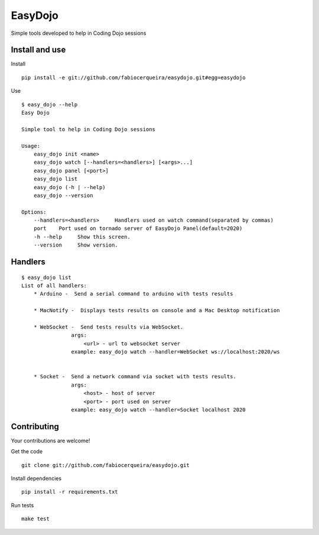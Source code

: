 EasyDojo
========

Simple tools developed to help in Coding Dojo sessions

Install and use
---------------

Install ::

    pip install -e git://github.com/fabiocerqueira/easydojo.git#egg=easydojo

Use ::

    $ easy_dojo --help
    Easy Dojo

    Simple tool to help in Coding Dojo sessions

    Usage:
        easy_dojo init <name>
        easy_dojo watch [--handlers=<handlers>] [<args>...]
        easy_dojo panel [<port>]
        easy_dojo list
        easy_dojo (-h | --help)
        easy_dojo --version

    Options:
        --handlers=<handlers>     Handlers used on watch command(separated by commas)
        port    Port used on tornado server of EasyDojo Panel(default=2020)
        -h --help     Show this screen.
        --version     Show version.

Handlers
--------

::

    $ easy_dojo list
    List of all handlers:
        * Arduino -  Send a serial command to arduino with tests results 
        
        * MacNotify -  Displays tests results on console and a Mac Desktop notification 
        
        * WebSocket -  Send tests results via WebSocket.
                    args:
                        <url> - url to websocket server
                    example: easy_dojo watch --handler=WebSocket ws://localhost:2020/ws
            
        
        * Socket -  Send a network command via socket with tests results.
                    args:
                        <host> - host of server
                        <port> - port used on server
                    example: easy_dojo watch --handler=Socket localhost 2020

Contributing
------------

Your contributions are welcome! ::

Get the code ::

    git clone git://github.com/fabiocerqueira/easydojo.git

Install dependencies ::

    pip install -r requirements.txt

Run tests ::

    make test

